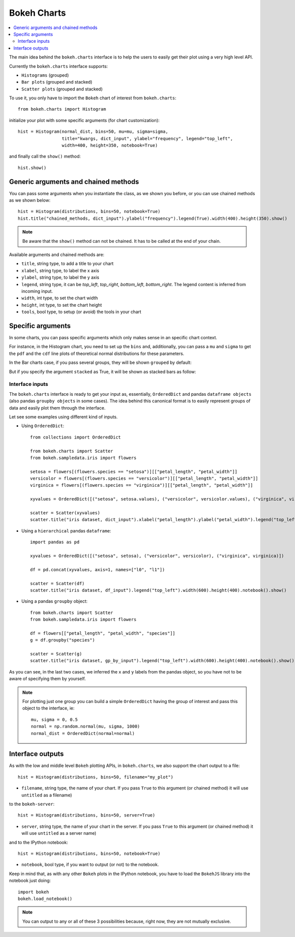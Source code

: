 .. _userguide_charts:

Bokeh Charts
============

.. contents::
    :local:
    :depth: 2


The main idea behind the ``bokeh.charts`` interface is to help the users to easily get their plot
using a very high level API.

Currently the ``bokeh.charts`` interface supports:

* ``Histograms`` (grouped)
* ``Bar plots`` (grouped and stacked)
* ``Scatter plots`` (grouped and stacked)

To use it, you only have to import the ``Bokeh`` chart of interest from ``bokeh.charts``::

    from bokeh.charts import Histogram

initialize your plot with some specific arguments (for chart customization)::

    hist = Histogram(normal_dist, bins=50, mu=mu, sigma=sigma,
                     title="kwargs, dict_input", ylabel="frequency", legend="top_left",
                     width=400, height=350, notebook=True)

and finally call the ``show()`` method::

    hist.show()

.. image:: /_images/histogram.png
    :align: center

Generic arguments and chained methods
-------------------------------------

You can pass some arguments when you instantiate the class, as we shown you before, or you can use
chained methods as we shown below::

    hist = Histogram(distributions, bins=50, notebook=True)
    hist.title("chained_methods, dict_input").ylabel("frequency").legend(True).width(400).height(350).show()

.. note:: Be aware that the ``show()`` method can not be chained. It has to be called at the end of your chain.

Available arguments and chained methods are:

* ``title``, string type, to add a title to your chart
* ``xlabel``, string type, to label the x axis
* ``ylabel``, string type, to label the y axis
* ``legend``, string type, it can be `top_left`, `top_right`, `bottom_left`, `bottom_right`. The legend content is inferred from incoming input.
* ``width``, int type, to set the chart width
* ``height``, int type, to set the chart height
* ``tools``, bool type, to setup (or avoid) the tools in your chart

Specific arguments
------------------

In some charts, you can pass specific arguments which only makes sense in an specific chart context.

For instance, in the Histogram chart, you need to set up the ``bins`` and, additionally, you can pass a ``mu`` and ``sigma``
to get the ``pdf`` and the ``cdf`` line plots of theoretical normal distributions for these parameters.

In the Bar charts case, if you pass several groups, they will be shown ``grouped`` by default:

.. image:: /_images/bargrouped.png
    :align: center

But if you specify the argument ``stacked`` as True, it will be shown as stacked bars as follow:

.. image:: /_images/barstacked.png
    :align: center

Interface inputs
''''''''''''''''

The ``bokeh.charts`` interface is ready to get your input as, essentially, ``OrderedDict`` and pandas ``dataframe objects``
(also pandas ``groupby objects`` in some cases). The idea behind this canonical format is to easily represent groups of
data and easily plot them through the interface.

Let see some examples using different kind of inputs.

* Using ``OrderedDict``::

    from collections import OrderedDict

    from bokeh.charts import Scatter
    from bokeh.sampledata.iris import flowers

    setosa = flowers[(flowers.species == "setosa")][["petal_length", "petal_width"]]
    versicolor = flowers[(flowers.species == "versicolor")][["petal_length", "petal_width"]]
    virginica = flowers[(flowers.species == "virginica")][["petal_length", "petal_width"]]

    xyvalues = OrderedDict([("setosa", setosa.values), ("versicolor", versicolor.values), ("virginica", virginica.values)])

    scatter = Scatter(xyvalues)
    scatter.title("iris dataset, dict_input").xlabel("petal_length").ylabel("petal_width").legend("top_left").width(600).height(400).notebook().show()

.. image:: /_images/scatter.png
    :align: center

* Using a ``hierarchical`` pandas ``dataframe``::

    import pandas as pd

    xyvalues = OrderedDict([("setosa", setosa), ("versicolor", versicolor), ("virginica", virginica)])

    df = pd.concat(xyvalues, axis=1, names=["l0", "l1"])

    scatter = Scatter(df)
    scatter.title("iris dataset, df_input").legend("top_left").width(600).height(400).notebook().show()

* Using a pandas ``groupby`` object::

    from bokeh.charts import Scatter
    from bokeh.sampledata.iris import flowers

    df = flowers[["petal_length", "petal_width", "species"]]
    g = df.groupby("species")

    scatter = Scatter(g)
    scatter.title("iris dataset, gp_by_input").legend("top_left").width(600).height(400).notebook().show()

As you can see, in the last two cases, we inferred the ``x`` and ``y`` labels from the pandas object, so you have not to be aware
of specifying them by yourself.

.. note:: For plotting just one group you can build a simple ``OrderedDict``
          having the group of interest and pass this object to the interface, ie::

              mu, sigma = 0, 0.5
              normal = np.random.normal(mu, sigma, 1000)
              normal_dist = OrderedDict(normal=normal)

Interface outputs
-----------------

As with the low and middle level ``Bokeh`` plotting APIs, in ``bokeh.charts``, we also support the chart output to a file::

    hist = Histogram(distributions, bins=50, filename="my_plot")

* ``filename``, string type, the name of your chart. If you pass ``True`` to this argument (or chained method) it will use ``untitled`` as a filename)

to the ``bokeh-server``::

    hist = Histogram(distributions, bins=50, server=True)

* ``server``, string type, the name of your chart in the server. If you pass ``True`` to this argument (or chained method) it will use ``untitled`` as a server name)

and to the IPython notebook::

    hist = Histogram(distributions, bins=50, notebook=True)

* ``notebook``, bool type, if you want to output (or not) to the notebook.

Keep in mind that, as with any other ``Bokeh`` plots in the IPython notebook, you have to load the ``BokehJS`` library into the notebook just doing::

    import bokeh
    bokeh.load_notebook()

.. note:: You can output to any or all of these 3 possibilities because, right now, they are not mutually exclusive.
